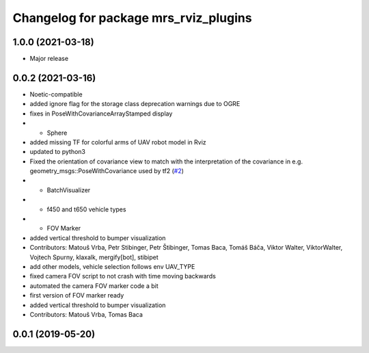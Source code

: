 ^^^^^^^^^^^^^^^^^^^^^^^^^^^^^^^^^^^^^^
Changelog for package mrs_rviz_plugins
^^^^^^^^^^^^^^^^^^^^^^^^^^^^^^^^^^^^^^

1.0.0 (2021-03-18)
------------------
* Major release

0.0.2 (2021-03-16)
------------------
* Noetic-compatible
* added ignore flag for the  storage class deprecation warnings due to OGRE
* fixes in PoseWithCovarianceArrayStamped display
* + Sphere
* added missing TF for colorful arms of UAV robot model in Rviz
* updated to python3
* Fixed the orientation of covariance view to match with the interpretation of the covariance in e.g. geometry_msgs::PoseWithCovariance used by tf2 (`#2 <https://github.com/ctu-mrs/mrs_rviz_plugins/issues/2>`_)
* + BatchVisualizer
* + f450 and t650 vehicle types
* + FOV Marker
* added vertical threshold to bumper visualization
* Contributors: Matouš Vrba, Petr Stibinger, Petr Štibinger, Tomas Baca, Tomáš Báča, Viktor Walter, ViktorWalter, Vojtech Spurny, klaxalk, mergify[bot], stibipet

* add other models, vehicle selection follows env UAV_TYPE
* fixed camera FOV script to not crash with time moving backwards
* automated the camera FOV marker code a bit
* first version of FOV marker ready
* added vertical threshold to bumper visualization
* Contributors: Matouš Vrba, Tomas Baca

0.0.1 (2019-05-20)
------------------

